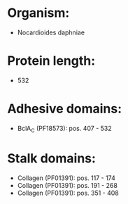 * Organism:
- Nocardioides daphniae
* Protein length:
- 532
* Adhesive domains:
- BclA_C (PF18573): pos. 407 - 532
* Stalk domains:
- Collagen (PF01391): pos. 117 - 174
- Collagen (PF01391): pos. 191 - 268
- Collagen (PF01391): pos. 351 - 408

